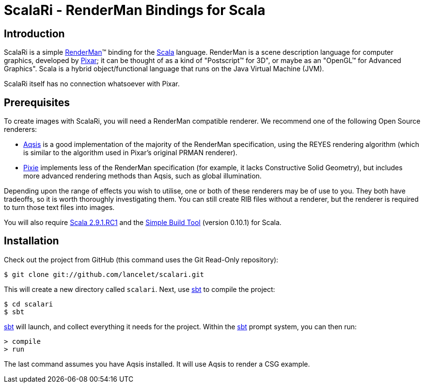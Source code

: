 = ScalaRi - RenderMan Bindings for Scala =

== Introduction ==

ScalaRi is a simple https://renderman.pixar.com/products/rispec/index.htm[RenderMan](TM) binding for the http://www.scala-lang.org/[Scala] language.  RenderMan is a scene description language for computer graphics, developed by http://www.pixar.com/[Pixar]; it can be thought of as a kind of "Postscript(TM) for 3D", or maybe as an "OpenGL(TM) for Advanced Graphics".  Scala is a hybrid object/functional language that runs on the Java Virtual Machine (JVM).

ScalaRi itself has no connection whatsoever with Pixar.


== Prerequisites ==

To create images with ScalaRi, you will need a RenderMan compatible renderer.  We recommend one of the following Open Source renderers:

- http://www.aqsis.org/[Aqsis] is a good implementation of the majority of the RenderMan specification, using the REYES rendering algorithm (which is similar to the algorithm used in Pixar's original PRMAN renderer).
- http://www.renderpixie.com/[Pixie] implements less of the RenderMan specification (for example, it lacks Constructive Solid Geometry), but includes more advanced rendering methods than Aqsis, such as global illumination.

Depending upon the range of effects you wish to utilise, one or both of these renderers may be of use to you.  They both have tradeoffs, so it is worth thoroughly investigating them.  You can still create RIB files without a renderer, but the renderer is required to turn those text files into images.

You will also require http://www.scala-lang.org/[Scala 2.9.1.RC1] and the https://github.com/harrah/xsbt[Simple Build Tool] (version 0.10.1) for Scala.


== Installation ==

Check out the project from GitHub (this command uses the Git Read-Only repository):

  $ git clone git://github.com/lancelet/scalari.git

This will create a new directory called `scalari`.  Next, use https://github.com/harrah/xsbt[sbt] to compile the project:

  $ cd scalari
  $ sbt

https://github.com/harrah/xsbt[sbt] will launch, and collect everything it needs for the project.  Within the https://github.com/harrah/xsbt[sbt] prompt system, you can then run:

  > compile
  > run

The last command assumes you have Aqsis installed.  It will use Aqsis to render a CSG example.
